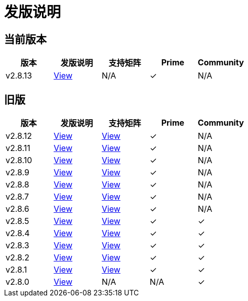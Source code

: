 = 发版说明

== 当前版本

|===
| 版本 | 发版说明 | 支持矩阵 | Prime | Community

| v2.8.13
| https://github.com/rancher/rancher/releases/tag/v2.8.13[View]
| N/A
| &#10003;
| N/A
|===

== 旧版

|===
| 版本 | 发版说明 | 支持矩阵 | Prime | Community

| v2.8.12
| https://github.com/rancher/rancher/releases/tag/v2.8.12[View]
| https://www.suse.com/suse-rancher/support-matrix/all-supported-versions/rancher-v2-8-12/[View]
| &#10003;
| N/A

| v2.8.11
| https://github.com/rancher/rancher/releases/tag/v2.8.11[View]
| https://www.suse.com/suse-rancher/support-matrix/all-supported-versions/rancher-v2-8-11/[View]
| &#10003;
| N/A

| v2.8.10
| https://github.com/rancher/rancher/releases/tag/v2.8.10[View]
| https://www.suse.com/suse-rancher/support-matrix/all-supported-versions/rancher-v2-8-10/[View]
| &#10003;
| N/A

| v2.8.9
| https://github.com/rancher/rancher/releases/tag/v2.8.9[View]
| https://www.suse.com/suse-rancher/support-matrix/all-supported-versions/rancher-v2-8-9/[View]
| &#10003;
| N/A

| v2.8.8
| https://github.com/rancher/rancher/releases/tag/v2.8.8[View]
| https://www.suse.com/suse-rancher/support-matrix/all-supported-versions/rancher-v2-8-8/[View]
| &#10003;
| N/A

| v2.8.7
| https://github.com/rancher/rancher/releases/tag/v2.8.7[View]
| https://www.suse.com/suse-rancher/support-matrix/all-supported-versions/rancher-v2-8-7/[View]
| &#10003;
| N/A

| v2.8.6
| https://github.com/rancher/rancher/releases/tag/v2.8.6[View]
| https://www.suse.com/suse-rancher/support-matrix/all-supported-versions/rancher-v2-8-6/[View]
| &#10003;
| N/A

| v2.8.5
| https://github.com/rancher/rancher/releases/tag/v2.8.5[View]
| https://www.suse.com/suse-rancher/support-matrix/all-supported-versions/rancher-v2-8-5/[View]
| &#10003;
| &#10003;

| v2.8.4
| https://github.com/rancher/rancher/releases/tag/v2.8.4[View]
| https://www.suse.com/suse-rancher/support-matrix/all-supported-versions/rancher-v2-8-4/[View]
| &#10003;
| &#10003;

| v2.8.3
| https://github.com/rancher/rancher/releases/tag/v2.8.3[View]
| https://www.suse.com/suse-rancher/support-matrix/all-supported-versions/rancher-v2-8-3/[View]
| &#10003;
| &#10003;

| v2.8.2
| https://github.com/rancher/rancher/releases/tag/v2.8.2[View]
| https://www.suse.com/suse-rancher/support-matrix/all-supported-versions/rancher-v2-8-2/[View]
| &#10003;
| &#10003;

| v2.8.1
| https://github.com/rancher/rancher/releases/tag/v2.8.1[View]
| https://www.suse.com/suse-rancher/support-matrix/all-supported-versions/rancher-v2-8-1/[View]
| &#10003;
| &#10003;

| v2.8.0
| https://github.com/rancher/rancher/releases/tag/v2.8.0[View]
| N/A
| N/A
| &#10003;
|===
